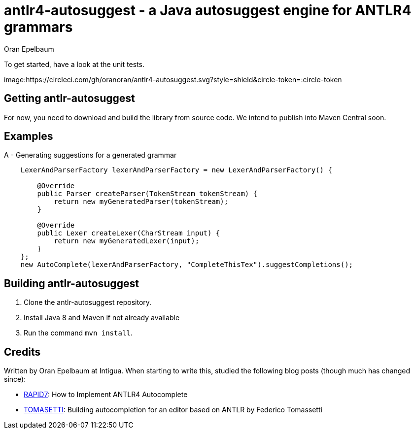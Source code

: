 = antlr4-autosuggest - a Java autosuggest engine for ANTLR4 grammars
Oran Epelbaum
:groupid: com.intigua
:version: 0.0.1-SNAPSHOT
:source-highlighter: pygments

To get started, have a look at the unit tests.

image:https://circleci.com/gh/oranoran/antlr4-autosuggest.svg?style=shield&circle-token=:circle-token

== Getting antlr-autosuggest

For now, you need to download and build the library from source code.
We intend to publish into Maven Central soon.

== Examples

A - Generating suggestions for a generated grammar

```java

    LexerAndParserFactory lexerAndParserFactory = new LexerAndParserFactory() {

        @Override
        public Parser createParser(TokenStream tokenStream) {
            return new myGeneratedParser(tokenStream);
        }

        @Override
        public Lexer createLexer(CharStream input) {
            return new myGeneratedLexer(input);
        }
    };
    new AutoComplete(lexerAndParserFactory, "CompleteThisTex").suggestCompletions();
```

== Building antlr-autosuggest
. Clone the antlr-autosuggest repository.
. Install Java 8 and Maven if not already available
. Run the command `mvn install`.

== Credits
Written by Oran Epelbaum at Intigua.
When starting to write this, studied the following blog posts (though much has changed since):

- https://blog.rapid7.com/2015/06/29/how-to-implement-antlr4-autocomplete/[RAPID7]: How to Implement ANTLR4 Autocomplete
- https://tomassetti.me/autocompletion-editor-antlr/[TOMASETTI]: Building autocompletion for an editor based on ANTLR by Federico Tomassetti
